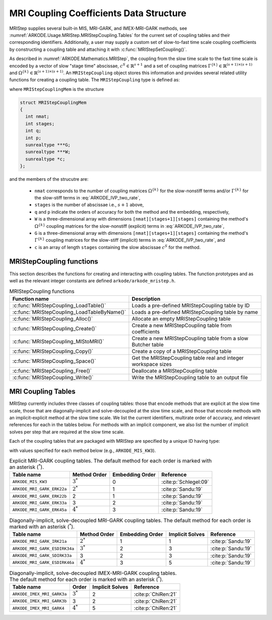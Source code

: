 .. ----------------------------------------------------------------
   Programmer(s): Daniel R. Reynolds @ SMU
   ----------------------------------------------------------------
   SUNDIALS Copyright Start
   Copyright (c) 2002-2024, Lawrence Livermore National Security
   and Southern Methodist University.
   All rights reserved.

   See the top-level LICENSE and NOTICE files for details.

   SPDX-License-Identifier: BSD-3-Clause
   SUNDIALS Copyright End
   ----------------------------------------------------------------

.. _ARKODE.Usage.MRIStep.MRIStepCoupling:

MRI Coupling Coefficients Data Structure
----------------------------------------

MRIStep supplies several built-in MIS, MRI-GARK, and IMEX-MRI-GARK methods, see
:numref:`ARKODE.Usage.MRIStep.MRIStepCoupling.Tables` for the current set of coupling
tables and their corresponding identifiers. Additionally, a user may supply a
custom set of slow-to-fast time scale coupling coefficients by constructing a
coupling table and attaching it with :c:func:`MRIStepSetCoupling()`.

As described in :numref:`ARKODE.Mathematics.MRIStep`, the coupling from the slow time
scale to the fast time scale is encoded by a vector of slow "stage time"
abscissae, :math:`c^S \in \mathbb{R}^{s+1}` and a set of coupling matrices
:math:`\Gamma^{\{k\}}\in\mathbb{R}^{(s+1)\times(s+1)}` and
:math:`\Omega^{\{k\}}\in\mathbb{R}^{(s+1)\times(s+1)}`. An ``MRIStepCoupling``
object stores this information and provides several related utility functions
for creating a coupling table. The ``MRIStepCoupling`` type is defined as:

.. c:type:: MRIStepCouplingMem *MRIStepCoupling

where ``MRIStepCouplingMem`` is the structure

.. code-block:: c

   struct MRIStepCouplingMem
   {
     int nmat;
     int stages;
     int q;
     int p;
     sunrealtype ***G;
     sunrealtype ***W;
     sunrealtype *c;
   };

and the members of the strucutre are:

   * ``nmat`` corresponds to the number of coupling matrices
     :math:`\Omega^{\{k\}}` for the slow-nonstiff terms and/or
     :math:`\Gamma^{\{k\}}` for the slow-stiff terms in :eq:`ARKODE_IVP_two_rate`,

   * ``stages`` is the number of abscissae i.e., :math:`s+1` above,

   * ``q`` and ``p`` indicate the orders of accuracy for both the method and
     the embedding, respectively,

   * ``W`` is a three-dimensional array with dimensions
     ``[nmat][stages+1][stages]`` containing the method's :math:`\Omega^{\{k\}}`
     coupling matrices for the slow-nonstiff (explicit) terms in
     :eq:`ARKODE_IVP_two_rate`,

   * ``G`` is a three-dimensional array with dimensions
     ``[nmat][stages+1][stages]`` containing the method's :math:`\Gamma^{\{k\}}`
     coupling matrices for the slow-stiff (implicit) terms in
     :eq:`ARKODE_IVP_two_rate`, and

   * ``c`` is an array of length ``stages`` containing the slow abscissae
     :math:`c^S` for the method.


.. _ARKODE.Usage.MRIStep.MRIStepCoupling.Functions:

MRIStepCoupling functions
^^^^^^^^^^^^^^^^^^^^^^^^^^^

This section describes the functions for creating and interacting with coupling
tables. The function prototypes and as well as the relevant integer constants
are defined ``arkode/arkode_mristep.h``.

.. _ARKODE.Usage.MRIStep.MRIStepCoupling.Functions.Table:
.. table:: MRIStepCoupling functions

   +---------------------------------------------+--------------------------------------------------------------------+
   | Function name                               | Description                                                        |
   +=============================================+====================================================================+
   | :c:func:`MRIStepCoupling_LoadTable()`       | Loads a pre-defined MRIStepCoupling table by ID                    |
   +---------------------------------------------+--------------------------------------------------------------------+
   | :c:func:`MRIStepCoupling_LoadTableByName()` | Loads a pre-defined MRIStepCoupling table by name                  |
   +---------------------------------------------+--------------------------------------------------------------------+
   | :c:func:`MRIStepCoupling_Alloc()`           | Allocate an empty MRIStepCoupling table                            |
   +---------------------------------------------+--------------------------------------------------------------------+
   | :c:func:`MRIStepCoupling_Create()`          | Create a new MRIStepCoupling table from coefficients               |
   +---------------------------------------------+--------------------------------------------------------------------+
   | :c:func:`MRIStepCoupling_MIStoMRI()`        | Create a new MRIStepCoupling table from a slow Butcher table       |
   +---------------------------------------------+--------------------------------------------------------------------+
   | :c:func:`MRIStepCoupling_Copy()`            | Create a copy of a MRIStepCoupling table                           |
   +---------------------------------------------+--------------------------------------------------------------------+
   | :c:func:`MRIStepCoupling_Space()`           | Get the MRIStepCoupling table real and integer workspace sizes     |
   +---------------------------------------------+--------------------------------------------------------------------+
   | :c:func:`MRIStepCoupling_Free()`            | Deallocate a MRIStepCoupling table                                 |
   +---------------------------------------------+--------------------------------------------------------------------+
   | :c:func:`MRIStepCoupling_Write()`           | Write the MRIStepCoupling table to an output file                  |
   +---------------------------------------------+--------------------------------------------------------------------+


.. c:function:: MRIStepCoupling MRIStepCoupling_LoadTable(ARKODE_MRITableID method)

   Retrieves a specified coupling table. For further information on the current
   set of coupling tables and their corresponding identifiers, see
   :numref:`ARKODE.Usage.MRIStep.MRIStepCoupling.Tables`.

   :param method: the coupling table identifier.

   :return value:  An :c:type:`MRIStepCoupling` structure if successful. A ``NULL``
                   pointer if *method* was invalid or an allocation error occurred.


.. c:function:: MRIStepCoupling MRIStepCoupling_LoadTableByName(const char *method)

   Retrieves a specified coupling table. For further information on the current
   set of coupling tables and their corresponding name, see
   :numref:`ARKODE.Usage.MRIStep.MRIStepCoupling.Tables`.

   :param method: the coupling table name.

   :return value: An :c:type:`MRIStepCoupling` structure if successful.
                  A ``NULL`` pointer if *method* was invalid, *method* was
                  ``"ARKODE_MRI_NONE"``, or an allocation error occurred.

   .. note::

      This function is case sensitive.


.. c:function:: MRIStepCoupling MRIStepCoupling_Alloc(int nmat, int stages, int type)

   Allocates an empty MRIStepCoupling table.

   :param nmat: number of :math:`\Omega^{\{k\}}` and/or :math:`\Gamma^{\{k\}}`
        matrices in the coupling table.
   :param stages: number of stages in the coupling table.
   :param type: the method type: explicit (0), implicit (1), or ImEx (2).

   :return value: An :c:type:`MRIStepCoupling` structure if successful.
                  A ``NULL`` pointer if *stages* or *type* was invalid or an allocation error
                  occurred.

   .. note::

      For explicit methods only the W array is allocated, with implicit methods
      only the G array is allocated, and for ImEx methods both W and G are
      allocated.


.. c:function:: MRIStepCoupling MRIStepCoupling_Create(int nmat, int stages, int q, int p, sunrealtype *W, sunrealtype *G, sunrealtype *c)

   Allocates a coupling table and fills it with the given values.

   :param nmat: number of :math:`\Omega^{\{k\}}` and/or :math:`\Gamma^{\{k\}}`
                matrices in the coupling table.
   :param stages: number of stages in the method.
   :param q: global order of accuracy for the method.
   :param p: global order of accuracy for the embedded method.
   :param W: array of coefficients defining the explicit coupling matrices
             :math:`\Omega^{\{k\}}`. If the slow method is implicit pass ``NULL``.
   :param G: array of coefficients defining the implicit coupling matrices
             :math:`\Gamma^{\{k\}}`. If the slow method is explicit pass ``NULL``.
   :param c: array of slow abscissae for the MRI method. The entries should be
             stored as a 1D array of length ``stages``.

   :return value:  An :c:type:`MRIStepCoupling` structure if successful.
                   A ``NULL`` pointer if ``stages`` was invalid, an allocation error occurred,
                   or the input data arrays are inconsistent with the method type.

   .. note::

      The arrays *W* and *G* are assumed to have different sizes depending
      on the embedding input, *p*.

      Non-embedded methods should be indicated by an input *p=0*, in which
      case *W* and/or *G* should have entries stored as a 1D array of size
      ``nmat * stages * stages``, in row-major order.

      Embedded methods should be indicated by an input *p>0*, in which
      case *W* and/or *G* should have entries stored as a 1D array of size
      ``nmat * (stages+1) * stages``, in row-major order.  The additional
      "row" is assumed to hold the embedding coefficients.

.. c:function:: MRIStepCoupling MRIStepCoupling_MIStoMRI(ARKodeButcherTable B, int q, int p)

   Creates an MRI coupling table for a traditional MIS method based on the slow
   Butcher table *B*, following the formula shown in :eq:`ARKODE_MIS_to_MRI`

   :param B: the :c:type:`ARKodeButcherTable` for the "slow" MIS method.
   :param q: the overall order of the MIS/MRI method.
   :param p: the overall order of the MIS/MRI embedding.

   :return value: An :c:type:`MRIStepCoupling` structure if successful.
                  A ``NULL`` pointer if an allocation error occurred.

   .. note::

      The :math:`s`-stage slow Butcher table must have an explicit first stage
      (i.e., :math:`c_1=0` and :math:`A_{1,j}=0` for :math:`1\le j\le s`) and
      sorted abscissae (i.e., :math:`c_{i} \ge c_{i-1}` for :math:`2\le i\le s`).

      Since an MIS method is at most third order accurate, and even then only if
      it meets certain compatibility criteria (see :eq:`ARKODE_MIS_order3`), the values
      of *q* and *p* may differ from the method and embedding orders of accuracy
      for the Runge--Kutta method encoded in *B*, which is why these arguments
      should be supplied separately.

      If *p>0* is input, then the table *B* must include embedding coefficients.


.. c:function:: MRIStepCoupling MRIStepCoupling_Copy(MRIStepCoupling C)

   Creates copy of the given coupling table.

   :param C: the coupling table to copy.

   :return value: An :c:type:`MRIStepCoupling` structure if successful.
                  A ``NULL`` pointer if an allocation error occurred.


.. c:function:: void MRIStepCoupling_Space(MRIStepCoupling C, sunindextype *liw, sunindextype *lrw)

   Get the real and integer workspace size for a coupling table.

   :param C: the coupling table.
   :param lenrw: the number of ``sunrealtype`` values in the coupling table
                 workspace.
   :param leniw: the number of integer values in the coupling table workspace.

   :retval ARK_SUCCESS: if successful.
   :retval ARK_MEM_NULL: if the Butcher table memory was ``NULL``.


.. c:function:: void MRIStepCoupling_Free(MRIStepCoupling C)

   Deallocate the coupling table memory.

   :param C: the coupling table.

.. c:function:: void MRIStepCoupling_Write(MRIStepCoupling C, FILE *outfile)

   Write the coupling table to the provided file pointer.

   :param C: the coupling table.
   :param outfile: pointer to use for printing the table.

   .. note::

      The *outfile* argument can be ``stdout`` or ``stderr``, or it may point to
      a specific file created using ``fopen``.





.. _ARKODE.Usage.MRIStep.MRIStepCoupling.Tables:

MRI Coupling Tables
^^^^^^^^^^^^^^^^^^^

MRIStep currently includes three classes of coupling tables: those that encode
methods that are explicit at the slow time scale, those that are
diagonally-implicit and solve-decoupled at the slow time scale, and those that
encode methods with an implicit-explicit method at the slow time scale.  We list
the current identifiers, multirate order of accuracy, and relevant references
for each in the tables below. For methods with an implicit component, we also
list the number of implicit solves per step that are required at the slow time
scale.

Each of the coupling tables that are packaged with MRIStep are specified by a
unique ID having type:

.. c:type:: int ARKODE_MRITableID

with values specified for each method below (e.g., ``ARKODE_MIS_KW3``).



.. table:: Explicit MRI-GARK coupling tables. The default method for each order
           is marked with an asterisk (:math:`^*`).

   ==========================  ============  ===============  =====================
   Table name                  Method Order  Embedding Order  Reference
   ==========================  ============  ===============  =====================
   ``ARKODE_MIS_KW3``          :math:`3^*`   0                :cite:p:`Schlegel:09`
   ``ARKODE_MRI_GARK_ERK22a``  :math:`2^*`   1                :cite:p:`Sandu:19`
   ``ARKODE_MRI_GARK_ERK22b``  2             1                :cite:p:`Sandu:19`
   ``ARKODE_MRI_GARK_ERK33a``  3             2                :cite:p:`Sandu:19`
   ``ARKODE_MRI_GARK_ERK45a``  :math:`4^*`   3                :cite:p:`Sandu:19`
   ==========================  ============  ===============  =====================


.. table:: Diagonally-implicit, solve-decoupled MRI-GARK coupling tables. The
           default method for each order is marked with an asterisk
           (:math:`^*`).

   =============================  ============  ===============  ===============  ==================
   Table name                     Method Order  Embedding Order  Implicit Solves  Reference
   =============================  ============  ===============  ===============  ==================
   ``ARKODE_MRI_GARK_IRK21a``     :math:`2^*`   1                1                :cite:p:`Sandu:19`
   ``ARKODE_MRI_GARK_ESDIRK34a``  :math:`3^*`   2                3                :cite:p:`Sandu:19`
   ``ARKODE_MRI_GARK_SDIRK33a``   3             2                3                :cite:p:`Sandu:19`
   ``ARKODE_MRI_GARK_ESDIRK46a``  :math:`4^*`   3                5                :cite:p:`Sandu:19`
   =============================  ============  ===============  ===============  ==================


.. table:: Diagonally-implicit, solve-decoupled IMEX-MRI-GARK coupling tables.
           The default method for each order is marked with an asterisk
           (:math:`^*`).

   ===========================  ===========  ===============  ===================
   Table name                   Order        Implicit Solves  Reference
   ===========================  ===========  ===============  ===================
   ``ARKODE_IMEX_MRI_GARK3a``   :math:`3^*`  2                :cite:p:`ChiRen:21`
   ``ARKODE_IMEX_MRI_GARK3b``   3            2                :cite:p:`ChiRen:21`
   ``ARKODE_IMEX_MRI_GARK4``    :math:`4^*`  5                :cite:p:`ChiRen:21`
   ===========================  ===========  ===============  ===================
